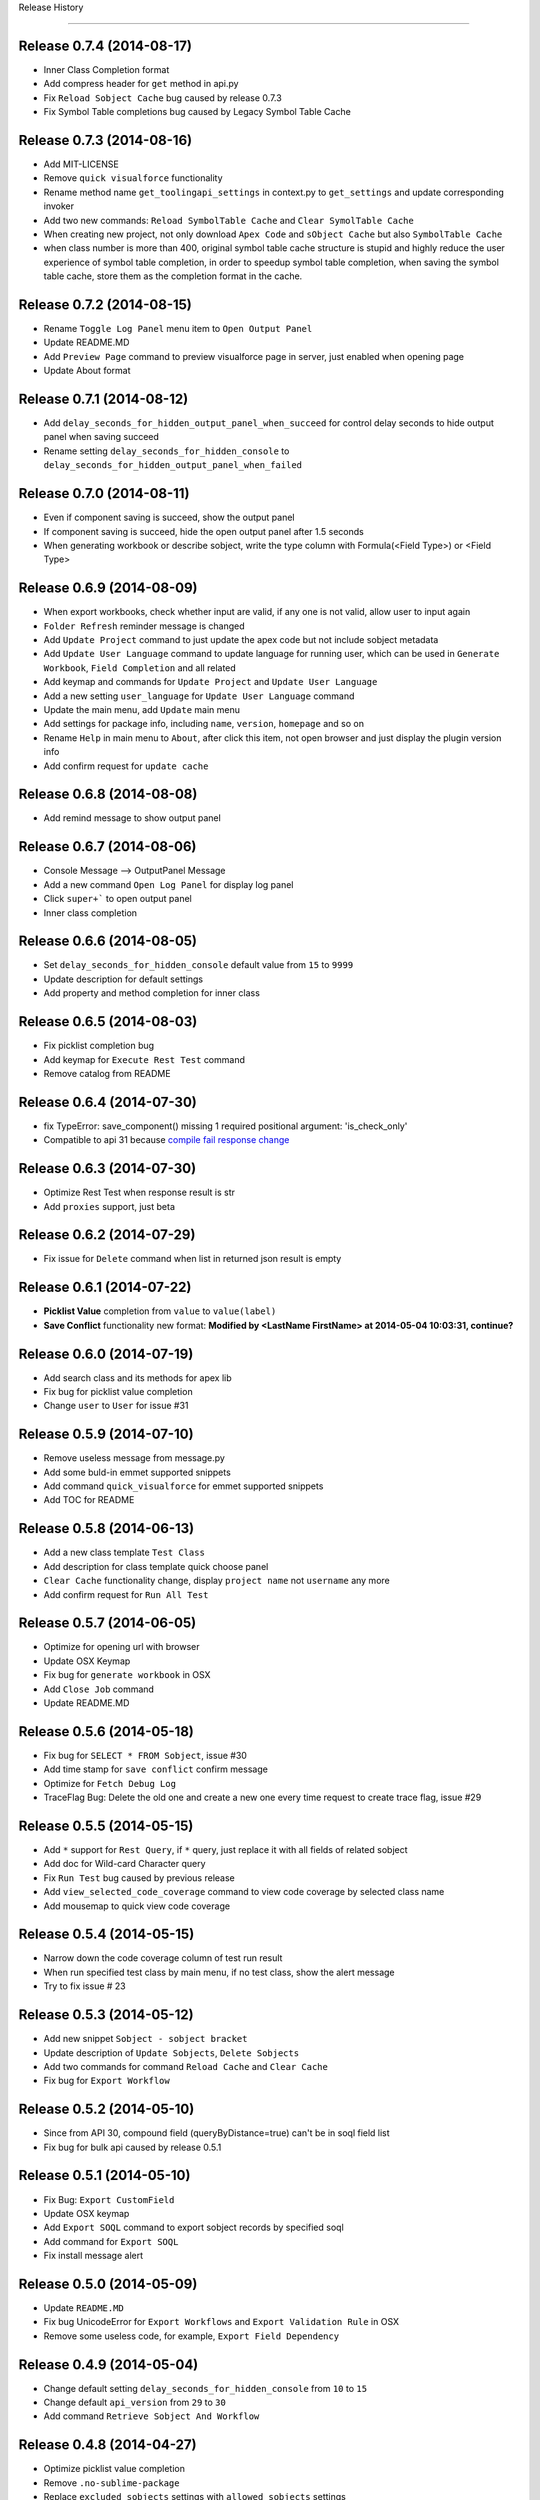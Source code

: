 .. :changelog:

Release History

---------------

Release 0.7.4 (2014-08-17)
++++++++++++++++++
- Inner Class Completion format
- Add compress header for ``get`` method in api.py
- Fix ``Reload Sobject Cache`` bug caused by release 0.7.3
- Fix Symbol Table completions bug caused by Legacy Symbol Table Cache


Release 0.7.3 (2014-08-16)
++++++++++++++++++
- Add MIT-LICENSE
- Remove ``quick visualforce`` functionality
- Rename method name ``get_toolingapi_settings`` in context.py to ``get_settings`` and update corresponding invoker
- Add two new commands: ``Reload SymbolTable Cache`` and ``Clear SymolTable Cache``
- When creating new project, not only download ``Apex Code`` and ``sObject Cache`` but also ``SymbolTable Cache``
- when class number is more than 400, original symbol table cache structure is stupid and highly reduce the user experience of symbol table completion, in order to speedup symbol table completion, when saving the symbol table cache, store them as the completion format in the cache.


Release 0.7.2 (2014-08-15)
++++++++++++++++++
- Rename ``Toggle Log Panel`` menu item to ``Open Output Panel``
- Update README.MD 
- Add ``Preview Page`` command to preview visualforce page in server, just enabled when opening page
- Update About format


Release 0.7.1 (2014-08-12)
++++++++++++++++++
- Add ``delay_seconds_for_hidden_output_panel_when_succeed`` for control delay seconds to hide output panel when saving succeed
- Rename setting ``delay_seconds_for_hidden_console`` to ``delay_seconds_for_hidden_output_panel_when_failed``


Release 0.7.0 (2014-08-11)
++++++++++++++++++
- Even if component saving is succeed, show the output panel
- If component saving is succeed, hide the open output panel after 1.5 seconds
- When generating workbook or describe sobject, write the type column with Formula(<Field Type>) or <Field Type>


Release 0.6.9 (2014-08-09)
++++++++++++++++++
- When export workbooks, check whether input are valid, if any one is not valid, allow user to input again
- ``Folder Refresh`` reminder message is changed
- Add ``Update Project`` command to just update the apex code but not include sobject metadata
- Add ``Update User Language`` command to update language for running user, which can be used in ``Generate Workbook``, ``Field Completion`` and all related
- Add keymap and commands for ``Update Project`` and ``Update User Language``
- Add a new setting ``user_language`` for ``Update User Language`` command
- Update the main menu, add ``Update`` main menu
- Add settings for package info, including ``name``, ``version``, ``homepage`` and so on
- Rename ``Help`` in main menu to ``About``, after click this item, not open browser and just display the plugin version info
- Add confirm request for ``update cache``


Release 0.6.8 (2014-08-08)
++++++++++++++++++
- Add remind message to show output panel


Release 0.6.7 (2014-08-06)
++++++++++++++++++
- Console Message --> OutputPanel Message
- Add a new command ``Open Log Panel`` for display log panel
- Click ``super+``` to open output panel
- Inner class completion


Release 0.6.6 (2014-08-05)
++++++++++++++++++
- Set ``delay_seconds_for_hidden_console`` default value from ``15`` to ``9999``
- Update description for default settings
- Add property and method completion for inner class


Release 0.6.5 (2014-08-03)
++++++++++++++++++
- Fix picklist completion bug
- Add keymap for ``Execute Rest Test`` command
- Remove catalog from README


Release 0.6.4 (2014-07-30)
++++++++++++++++++
- fix TypeError: save_component() missing 1 required positional argument: 'is_check_only'
- Compatible to api 31 because `compile fail response change <https://developer.salesforce.com/docs/atlas.en-us.api_tooling.meta/api_tooling/sforce_api_objects_deploydetails.htm>`_


Release 0.6.3 (2014-07-30)
++++++++++++++++++
- Optimize Rest Test when response result is str
- Add ``proxies`` support, just beta


Release 0.6.2 (2014-07-29)
++++++++++++++++++
- Fix issue for ``Delete`` command when list in returned json result is empty


Release 0.6.1 (2014-07-22)
++++++++++++++++++
- **Picklist Value** completion from ``value`` to ``value(label)``
- **Save Conflict** functionality new format: **Modified by <LastName FirstName> at 2014-05-04 10:03:31, continue?**


Release 0.6.0 (2014-07-19)
++++++++++++++++++
- Add search class and its methods for apex lib
- Fix bug for picklist value completion
- Change ``user`` to ``User`` for issue #31


Release 0.5.9 (2014-07-10)
++++++++++++++++++
- Remove useless message from message.py
- Add some buld-in emmet supported snippets
- Add command ``quick_visualforce`` for emmet supported snippets
- Add TOC for README


Release 0.5.8 (2014-06-13)
++++++++++++++++++
- Add a new class template ``Test Class``
- Add description for class template quick choose panel
- ``Clear Cache`` functionality change, display ``project name`` not ``username`` any more
- Add confirm request for ``Run All Test``


Release 0.5.7 (2014-06-05)
++++++++++++++++++
- Optimize for opening url with browser
- Update OSX Keymap
- Fix bug for ``generate workbook`` in OSX
- Add ``Close Job`` command
- Update README.MD


Release 0.5.6 (2014-05-18)
++++++++++++++++++
- Fix bug for ``SELECT * FROM Sobject``, issue #30
- Add time stamp for ``save conflict`` confirm message
- Optimize for ``Fetch Debug Log``
- TraceFlag Bug: Delete the old one and create a new one every time request to create trace flag, issue #29


Release 0.5.5 (2014-05-15)
++++++++++++++++++
- Add ``*`` support for ``Rest Query``, if ``*`` query, just replace it with all fields of related sobject
- Add doc for Wild-card Character query
- Fix ``Run Test`` bug caused by previous release
- Add ``view_selected_code_coverage`` command to view code coverage by selected class name
- Add mousemap to quick view code coverage


Release 0.5.4 (2014-05-15)
++++++++++++++++++
- Narrow down the code coverage column of test run result
- When run specified test class by main menu, if no test class, show the alert message
- Try to fix issue # 23


Release 0.5.3 (2014-05-12)
++++++++++++++++++
- Add new snippet ``Sobject - sobject bracket``
- Update description of ``Update Sobjects``, ``Delete Sobjects``
- Add two commands for command ``Reload Cache`` and ``Clear Cache``
- Fix bug for ``Export Workflow``


Release 0.5.2 (2014-05-10)
++++++++++++++++++
- Since from API 30, compound field (queryByDistance=true) can't be in soql field list
- Fix bug for bulk api caused by release 0.5.1


Release 0.5.1 (2014-05-10)
++++++++++++++++++
- Fix Bug: ``Export CustomField``
- Update OSX keymap
- Add ``Export SOQL`` command to export sobject records by specified soql
- Add command for ``Export SOQL``
- Fix install message alert


Release 0.5.0 (2014-05-09)
++++++++++++++++++
- Update ``README.MD``
- Fix bug UnicodeError for ``Export Workflows`` and ``Export Validation Rule`` in OSX
- Remove some useless code, for example, ``Export Field Dependency``


Release 0.4.9 (2014-05-04)
++++++++++++++++++
- Change default setting ``delay_seconds_for_hidden_console`` from ``10`` to ``15``
- Change default ``api_version`` from ``29`` to ``30``
- Add command ``Retrieve Sobject And Workflow``


Release 0.4.8 (2014-04-27)
++++++++++++++++++
- Optimize picklist value completion
- Remove ``.no-sublime-package``
- Replace ``excluded_sobjects`` settings with ``allowed_sobjects`` settings
- Optimize the sobject cache initiation for OSX
- Upgrade ``requests`` to latest version


Release 0.4.7 (2014-04-26)
++++++++++++++++++
- Fix some flaw for trigger completion
- Optimize Apex Completion
- Update READMD.MD
- Add ``.no-sublime-package`` to tell sublime to unzip the package


Release 0.4.6 (2014-04-21)
++++++++++++++++++
- Add ``last_n_logs`` setting to control the return number by fetching logs
- Add ``check_save_conflict`` setting to control saving conflict when LastModifiedBy is not running user


Release 0.4.5 (2014-04-20)
++++++++++++++++++
- Update snippet: ``Exception - try catch finally`` and ``Exception - try catch``
- Add doc for api.py
- Originally, Keyword completion will exclude the existing-variable completion, now, bug mei le.
- Bug: ``Execute Anonymous`` apex string contains non-english character
- Combine ApexCompletion and SobjectCompletion
- If save error happened, the error line will be highlighted and the highlight line will be canceled after ``delay_seconds_for_hidden_console`` seconds


Release 0.4.4 (2014-04-17)
++++++++++++++++++
- Optimize SOQL Field completion
- Update build-in apex lib
- Update ``query_all`` rest api from ``query`` to ``queryAll`` which is available since winter 14
- Add ``disable_soql_field_completion`` setting for controlling soql field completion
- In order to keep high efficient for code completion, add some not common used standard sobjects to ``Excluded_Sobjects`` setting for code completion


Release 0.4.3 (2014-04-16)
++++++++++++++++++
- Add ``Search`` and ``Quick Search`` for ``Execute Rest Test``
- Update ``README.MD``
- When view is activated, display the default project in the sidebar


Release 0.4.2 (2014-04-16) (Millstone for fixing some flaw in completion)
++++++++++++++++++
- Change ``display_field_name_and_label`` setting default value to false
- BUG: Find variable type by variable name in view (Ignore comment code)
- BUG: Find matched block in visualforce page (the matched region must contains current cursor point)
- Add SOQL field completion, it's very useful feature
- Add a new snippet for ``SELECT * FROM Account``, which is useful for corporation with SOQL field completion


Release 0.4.1 (2014-04-14)
++++++++++++++++++
- Update ``Visualforce`` xPath and Document source code
- Change ``api_version`` back to 29
- Change the default test org password to updated one


Release 0.4.0 (2014-04-14)
++++++++++++++++++
- ``Track Trace Flag`` expiration date verify logic change
- Return all sobjects when call ``Global Describe`` method in api.py, originally default return value is createable and queryable sobjects 


Release 0.3.9  (2014-04-12)
++++++++++++++++++

- Update project folder structure, you can change it to original strcture by remove the ``src/`` from every component attribute
- If visualforce component attribute type is ``Object`` in visualforce completion, return ``<apex:inputField value="{!}"``
- Correct compile command thread status message
- Add local history for ``execute anonymous``, ``execute query``, ``describe sobject`` and ``Run Test``
- Add ``keep_operation_history`` setting to control whether add operation history
- If export something, check workspace availability, if not available, just make it
- Change password of default test org and set password policy to never expire
- Change the default ``api_version`` setting to ``30``
- Add confirmation request for every refresh operation, for example, ``Refresh Classes``, ``Refresh Selected Component``
- Add ``delay_seconds_for_hidden_console`` setting to hide console automatically if save error happen and console is opened, the default **default seconds** is ``10``
- Add a new class template ``Batch Class``
- Add a new command for generating SOQL for specified sobject


Release 0.3.8  (2014-04-03)
++++++++++++++++++

- Add ``Metadata Api`` for document reference
- Display namespace name for standard class in completion
- when saving component, just goto error line if component is ``ApexClass`` or  ``ApexTrigger``
- Update README.MD


Release 0.3.7  (2014-04-02)
++++++++++++++++++

- Remove default value for ``allowed_packages``
- Try to fix `issue #23 <https://github.com/xjsender/SublimeApex/issues/23>`_


Release 0.3.6  (2014-03-30)
++++++++++++++++++

- Add thread progress for document reloading
- Add confirm request for document reloading
- Add default ``docs`` setting for `user customization <https://github.com/xjsender/SublimeApex#salesforce-document-quick-reference>`_


Release 0.3.5  (2014-03-29)
++++++++++++++++++

- Clarify Usage of kinds of feature in README.MD


Release 0.3.4  (2014-03-26)
++++++++++++++++++

- Fix urgent bug for `Issue #22 <https://github.com/xjsender/SublimeApex/issues/22>`_


Release 0.3.3  (2014-03-22)
++++++++++++++++++

- Add confirmation request for ``Refresh Component``
- Add a new command for ``Compile Component``
- Update README


Release 0.3.2  (2014-03-22)
++++++++++++++++++

- Upgrade ``xmltodict`` lib to latest
- Add ``namespace`` for standard class in the completion


**Release 0.3.1** (Milestone of Code Completion) (2014-03-22)
++++++++++++++++++

- Fix bug: ``KeyError: 'symbol_table'`` when save component is not ``ApexClass``
- Add some new standard class to completion
- Keep the parameter info in the completion result
- Update README.MD


Release 0.3.0 (2014-03-20)
++++++++++++++++++

- Remove the duplicate ``New Component`` command and add ``New ApexPage`` command in the quick command plate
- Update the apex standard class lib
- Add SymbolTable support for completions (Completion Parser is copy from Mavensmate)


Release 0.2.9 (2014-03-20)
++++++++++++++++++

- Move the fields describe part from the bottom to top in the sobject describe result
- Change the default apex log level from ``Finest`` to ``Debug``
- Fix a completion regular expression bug for sobject and class which is start with ``j`` or ``J``
- When create new component, if there just have only one template, just choose the only one and no need to manually choose it.


Release 0.2.8 (2014-03-19)
++++++++++++++++++

- Add ``Tooling Query`` for ``Rest Explorer``
- Add ``SOQL & SOSL`` for Salesforce Document Reference
- Change ``ListDebugLogs`` and ``CreateDebugLog`` commands to ``FetchDebugLog`` and ``TrackDebugLog``
- Remove shortcuts for four new commands


Release 0.2.7 (2014-03-17)
++++++++++++++++++

- Update the tabTrigger from muti-bytes to less than 5-bytes for all snippets


Release 0.2.6 (2014-03-16)
++++++++++++++++++

- Fix the bug of ``Rest Post``
- Remove ``Request``, ``Application``, ``LogLength``, ``DurationMilliseconds`` from ``List Debug Log`` columns
- Update description for ``display_field_name_and_label`` settings
- Fix bug: saving conflict on the same component


Release 0.2.5 (2014-03-15)
++++++++++++++++++

- Remove the command ``New Component`` from the side bar
- Remove four shortcut keys for the four new component
- Add a new command for ``Update Project``
- Update the menu item and shortcuts for ``New Project``
- Optimize ``Quick Goto`` functionality, just choosing code name will work.


Release 0.2.4 (2014-03-11)
++++++++++++++++++

- Update README.MD
- Remove shortcut key ``Ctrl+Alt+N`` for creating new component
- Add new shortcut keys for separated four new component commands


Release 0.2.3 (2014-03-10)
++++++++++++++++++

- Add ``Console Toolkit``, ``Standard Objects``, ``Data Model`` and ``Tooling APi`` references to document list
- Update Main Menu Item
- Open ``View Debug Log Detail`` context menu item
- Add a new command ``Update Project``, you can invoke this command by press ``Alt+f7``
- Add sublime commands for new commands
- Add time stamp to succeed message for ``Create Code`` and ``Delete Code``
- Update README.MD for ``Update Project``


Release 0.2.2 (2014-03-07)
++++++++++++++++++

- Remove some useless print statement in the document.py
- Update README.MD for latest release


Release 0.2.1 (2014-03-07)
++++++++++++++++++

- Add ``Rest Api``, ``Visualforce``, ``Chatter Api``, ``Streaming Api`` and ``Bulk Api`` to document list
- Add methods redirect to document list


Release 0.2.0 (2014-03-07)
++++++++++++++++++

- Change ``default_browser_path`` setting name to ``default_chrome_path``
- Add a new salesforce reference function from `Salesforce Reference <https://github.com/Oblongmana/sublime-salesforce-reference>`_
- Add a new snippet ``Custom Button - Disable Button``


Release 0.1.9 (2014-03-06)
++++++++++++++++++
- Fix the static resource bug ``Can't convert 'dict' object to str implicitly``
- When creating trigger, just list the triggerable sobject
- If project is not created, ``New Component`` and ``Refresh Folder`` are disabled
- Update snippets(``Debug - schedule test`` and ``Debug - debug variable``)


Pre-release 0.1.8 (2014-03-05)
++++++++++++++++++

- When save component and error happened, ``go to`` the error line
- Change the ``new component`` to separate ones
- When creating ``trigger``, we just need to choose sobject and input the trigger name
- When creating ``class``, ``component`` or ``page``, we need to choose template and input the name
- Change the ``Component Template``
- Change the ``Main Menu`` and ``Sidebar Menu``
- Move ``Refresh Folder`` function to ``Side Bar`` menu
- When ``New Project``, we need to choose the project, and then create project


Release 0.1.7 (2014-03-04)
++++++++++++++++++

- If project is not created, ``New Component`` and ``Refresh Folder`` are disabled
- Allow empty json body for ``Post`` Action
- If rest response is list, return the list
- When switching project, stop checking login if login session is already in cache
- Fix a completion bug on ``__kav``


Release 0.1.6 (2014-03-01)
++++++++++++++++++

- Update README.MD
- Refractoring api.py


Release 0.1.5 (2014-02-28)
++++++++++++++++++

- Change new view event type from ``on_new_sync`` to ``on_new``
- Set the default format for rest test result to ``JavaScript``
- Add ``Query`` and ``Query All`` function for ``Rest Explorer``


Release 0.1.4 (2014-02-26)
++++++++++++++++++

- Update comments for ``toolingapi.sublime-settings``
- Fix the bug for ``open console``


Release 0.1.3 (2014-02-24)
++++++++++++++++++

- Add the support the static resource refresh functionality for the side bar menu
- Add the support the static resource refresh functionality for the context menu
- Add ``Patch`` method for ``Rest Explorer``

Release 0.1.2 (2014-02-22)
++++++++++++++++++

- Add a new setting ``default_chrome_path``
- Optimize the ``Rest Explorer`` functionality
- When execute ``Rest Explorer``, if input json body is not valid, allow trying again.


Release 0.1.1 (2014-02-22)
++++++++++++++++++

- Add snippets for console toolkit
- Add time stamp for success message of save component result
- Remove some useless message from message.py
- Enhancement for `Issue #12 <https://github.com/xjsender/SublimeApex/issues/12>`_


Release 0.1.0 (2014-02-20)
++++++++++++++++++

- Add snippets for console toolkit
- Update README
- When menu item is not enabled, show the message in the status bar


Release 0.0.9 (2014-02-19)
++++++++++++++++++

- Update the snippets for debug
- Add a new snippet "ReRender Form in JavaScript"
- Display the exception when delete MetadataContainerId, ie., unable to obtain exclusive access to this record
- When creating trigger by template, automatically remove the space input by user
- Change the create component input guide


Patch for 0.0.8 (2014-02-12)
++++++++++++++++++

- Add two template for new component command: Controller and Utility Class
- Add two snippets


Patch for 0.0.7 (2014-02-12)
++++++++++++++++++

- Fix bug for `Issue #11 <https://github.com/xjsender/SublimeApex/issues/11>`_


Release 0.0.7 (2014-02-08)
++++++++++++++++++

- Fix problem when execute anonymous return error
- Change ``disable_keyword_completion`` from true to false


Release 0.0.6 (2014-02-08)
++++++++++++++++++

- Fix retrieve metadata exception


Patch for 0.0.5 (2014-01-31)
++++++++++++++++++

- Update README.MD


0.0.5 (2014-01-22)
++++++++++++++++++

- Add Run All Test functionality
- Adjust the format of test run result of single test class
- Update README.MD


0.0.4 (2014-01-21)
++++++++++++++++++

- Remove ``Widget.sublime-settings`` from plugin


0.0.3 (2014-01-20)
++++++++++++++++++

- Add time stamp for all error message displayed in console
- Disable deploy metadata command
- When use bulk CUD, If clipboard content is file, just paste it into file path input panel
- Remove the ``(0)`` from ``Datetime(0)`` and ``Date(0)`` completion for Date and Datetime field


Patch 0.0.2 (2014-01-11)
++++++++++++++++++

- Change the default test project


0.0.2 (2014-01-07)
++++++++++++++++++

- Remove ``debug_log_headers`` and ``debug_log_headers_properties`` settings
- Unquote and unescape the error message returned by ``Save to Server``
- If ``testMethod`` or ``@IsTest`` is in class body, run test command should be enabled


Patch for 0.0.1 (2014-01-06)
++++++++++++++++++

- When creating new component, if user input is not valid, user can try again if need
- Bug: if project is not created, just create the project for the new component
- Bug: 'BulkApi' object has no attribute 'monitor_batchs'
- Remove ``Widget`` settings and ``Setting - Console`` main menu
- Roll back save_component function to last version


0.0.1 (2014-01-05)
++++++++++++++++++

- Remove ``Loop - for.sublime-snippet`` snippet
- Remove ``all_views_completions.py`` dependency lib
- Move ``commands``, ``keymap``, ``menus``, ``mousemap``, ``settings`` and ``snippet`` path to new config folder


Pre-release x.x.x (2013-12-06 -> 2013-12-31)
++++++++++++++++++

- There is a long confusing term on github version control
- Add picklist value completions feature
- Export Sobject Data Template by Record Type
- Refactoring sobject completion for those complicated orgs
- Add four settings to permit user to close the code completion feature
- Disable keyword completion by default, need enable manually
- Change default workspace to ``C:/ForcedotcomWorkspace``
- Add support for log levels of anonymous code
- Add a new setting for disabling field name and label completion
- Fix bug for completion: variable in method parameter
- Add picklist value completion support for ``sObject.PicklistFrield =``
- Allow us to input file path when using Bulk Api to CRUD on data
- Automatically detect BOM header when CRUD on data
- After CRUD on csv data, put the log at the same path of this csv data
- Refactoring code completion for sobject field, relationship and picklist value
- Add command for reloading cache of sobjects
- Refactoring sobject field cache structure for speeding up field completion
- [Fix bulk api issue](https://github.com/kennethreitz/requests/issues/1833)
- Add command for clearing cache of sobjects
- Rearrange main menu items
- Automatically divide upload record by 10K every batch
- Add two settings for bulk load: ``maximum_batch_size`` and ``maximum_batch_bytes``
- Support data upload for ``ANSI`` and ``UTF-8`` with or without BOM


0.0.0 (2013-04-14)
++++++++++++++++++

* Birth!

* Frustration
* Conception
